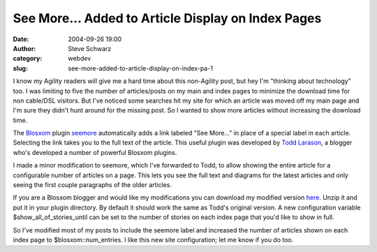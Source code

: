 See More... Added to Article Display on Index Pages
###################################################
:date: 2004-09-26 19:00
:author: Steve Schwarz
:category: webdev
:slug: see-more-added-to-article-display-on-index-pa-1

I know my Agility readers will give me a hard time about this
non-Agility post, but hey I'm "thinking about technology" too. I was
limiting to five the number of articles/posts on my main and index pages
to minimize the download time for non cable/DSL visitors. But I've
noticed some searches hit my site for which an article was moved off my
main page and I'm sure they didn't hunt around for the missing post. So
I wanted to show more articles without increasing the download time.

The `Blosxom`_ plugin `seemore`_ automatically adds a link labeled "See
More..." in place of a special label in each article. Selecting the link
takes you to the full text of the article. This useful plugin was
developed by `Todd Larason`_, a blogger who's developed a number of
powerful Blosxom plugins.

I made a minor modification to seemore, which I've forwarded to Todd, to
allow showing the entire article for a configurable number of articles
on a page. This lets you see the full text and diagrams for the latest
articles and only seeing the first couple paragraphs of the older
articles.

If you are a Blosxom blogger and would like my modifications you can
download my modified version `here`_. Unzip it and put it in your plugin
directory. By default it should work the same as Todd's original
version. A new configuration variable $show\_all\_of\_stories\_until can
be set to the number of stories on each index page that you'd like to
show in full.

So I've modified most of my posts to include the seemore label and
increased the number of articles shown on each index page to
$blosxom::num\_entries. I like this new site configuration; let me know
if you do too.

.. _Blosxom: http://blosxom.sourceforge.net/
.. _seemore: http://www.blosxom.com/plugins/display/seemore.htm
.. _Todd Larason: http://molelog.molehill.org/blox/Computers/Internet/Web/Blosxom/SeeMore/
.. _here: http://data.agilitynerd.com/downloads/seemore.zip
